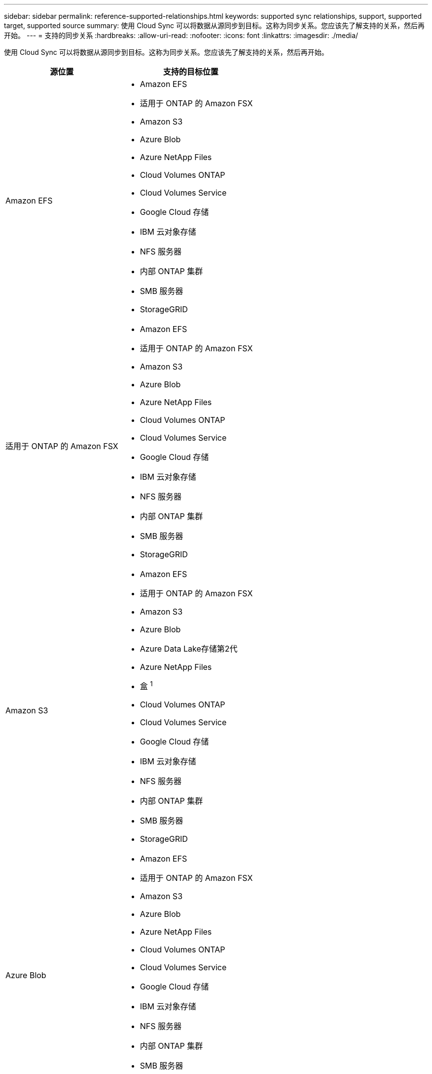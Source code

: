 ---
sidebar: sidebar 
permalink: reference-supported-relationships.html 
keywords: supported sync relationships, support, supported target, supported source 
summary: 使用 Cloud Sync 可以将数据从源同步到目标。这称为同步关系。您应该先了解支持的关系，然后再开始。 
---
= 支持的同步关系
:hardbreaks:
:allow-uri-read: 
:nofooter: 
:icons: font
:linkattrs: 
:imagesdir: ./media/


[role="lead"]
使用 Cloud Sync 可以将数据从源同步到目标。这称为同步关系。您应该先了解支持的关系，然后再开始。

[cols="20,25"]
|===
| 源位置 | 支持的目标位置 


| Amazon EFS  a| 
* Amazon EFS
* 适用于 ONTAP 的 Amazon FSX
* Amazon S3
* Azure Blob
* Azure NetApp Files
* Cloud Volumes ONTAP
* Cloud Volumes Service
* Google Cloud 存储
* IBM 云对象存储
* NFS 服务器
* 内部 ONTAP 集群
* SMB 服务器
* StorageGRID




| 适用于 ONTAP 的 Amazon FSX  a| 
* Amazon EFS
* 适用于 ONTAP 的 Amazon FSX
* Amazon S3
* Azure Blob
* Azure NetApp Files
* Cloud Volumes ONTAP
* Cloud Volumes Service
* Google Cloud 存储
* IBM 云对象存储
* NFS 服务器
* 内部 ONTAP 集群
* SMB 服务器
* StorageGRID




| Amazon S3  a| 
* Amazon EFS
* 适用于 ONTAP 的 Amazon FSX
* Amazon S3
* Azure Blob
* Azure Data Lake存储第2代
* Azure NetApp Files
* 盒 ^1^
* Cloud Volumes ONTAP
* Cloud Volumes Service
* Google Cloud 存储
* IBM 云对象存储
* NFS 服务器
* 内部 ONTAP 集群
* SMB 服务器
* StorageGRID




| Azure Blob  a| 
* Amazon EFS
* 适用于 ONTAP 的 Amazon FSX
* Amazon S3
* Azure Blob
* Azure NetApp Files
* Cloud Volumes ONTAP
* Cloud Volumes Service
* Google Cloud 存储
* IBM 云对象存储
* NFS 服务器
* 内部 ONTAP 集群
* SMB 服务器
* StorageGRID




| Azure NetApp Files  a| 
* Amazon EFS
* 适用于 ONTAP 的 Amazon FSX
* Amazon S3
* Azure Blob
* Azure NetApp Files
* Cloud Volumes ONTAP
* Cloud Volumes Service
* Google Cloud 存储
* IBM 云对象存储
* NFS 服务器
* 内部 ONTAP 集群
* SMB 服务器
* StorageGRID




| 盒 ^1^  a| 
* 适用于 ONTAP 的 Amazon FSX
* Amazon S3
* Azure NetApp Files
* Cloud Volumes ONTAP
* IBM 云对象存储
* NFS 服务器
* SMB 服务器
* StorageGRID




| Cloud Volumes ONTAP  a| 
* Amazon EFS
* 适用于 ONTAP 的 Amazon FSX
* Amazon S3
* Azure Blob
* Azure NetApp Files
* Cloud Volumes ONTAP
* Cloud Volumes Service
* Google Cloud 存储
* IBM 云对象存储
* NFS 服务器
* 内部 ONTAP 集群
* SMB 服务器
* StorageGRID




| Cloud Volumes Service  a| 
* Amazon EFS
* 适用于 ONTAP 的 Amazon FSX
* Amazon S3
* Azure Blob
* Azure NetApp Files
* Cloud Volumes ONTAP
* Cloud Volumes Service
* Google Cloud 存储
* IBM 云对象存储
* NFS 服务器
* 内部 ONTAP 集群
* SMB 服务器
* StorageGRID




| Google Cloud 存储  a| 
* Amazon EFS
* 适用于 ONTAP 的 Amazon FSX
* Amazon S3
* Azure Blob
* Azure NetApp Files
* Cloud Volumes ONTAP
* Cloud Volumes Service
* Google Cloud 存储
* IBM 云对象存储
* NFS 服务器
* 内部 ONTAP 集群
* ONTAP S3 存储
* SMB 服务器
* StorageGRID




| Google Drive  a| 
* NFS 服务器
* SMB 服务器




| IBM 云对象存储  a| 
* Amazon EFS
* 适用于 ONTAP 的 Amazon FSX
* Amazon S3
* Azure Blob
* Azure Data Lake存储第2代
* Azure NetApp Files
* 盒 ^1^
* Cloud Volumes ONTAP
* Cloud Volumes Service
* Google Cloud 存储
* IBM 云对象存储
* NFS 服务器
* 内部 ONTAP 集群
* SMB 服务器
* StorageGRID




| NFS 服务器  a| 
* Amazon EFS
* 适用于 ONTAP 的 Amazon FSX
* Amazon S3
* Azure Blob
* Azure Data Lake存储第2代
* Azure NetApp Files
* Cloud Volumes ONTAP
* Cloud Volumes Service
* Google Cloud 存储
* Google Drive
* IBM 云对象存储
* NFS 服务器
* 内部 ONTAP 集群
* SMB 服务器
* StorageGRID




| 内部 ONTAP 集群  a| 
* Amazon EFS
* 适用于 ONTAP 的 Amazon FSX
* Amazon S3
* Azure Blob
* Azure NetApp Files
* Cloud Volumes ONTAP
* Cloud Volumes Service
* Google Cloud 存储
* IBM 云对象存储
* NFS 服务器
* 内部 ONTAP 集群
* SMB 服务器
* StorageGRID




| ONTAP S3 存储  a| 
* Google Cloud 存储
* SMB 服务器
* StorageGRID
* ONTAP S3 存储




| SFTP ^2^ | S3 


| SMB 服务器  a| 
* Amazon EFS
* 适用于 ONTAP 的 Amazon FSX
* Amazon S3
* Azure Blob
* Azure Data Lake存储第2代
* Azure NetApp Files
* Cloud Volumes ONTAP
* Cloud Volumes Service
* Google Cloud 存储
* Google Drive
* IBM 云对象存储
* NFS 服务器
* 内部 ONTAP 集群
* ONTAP S3 存储
* SMB 服务器
* StorageGRID




| StorageGRID  a| 
* Amazon EFS
* 适用于 ONTAP 的 Amazon FSX
* Amazon S3
* Azure Blob
* Azure Data Lake存储第2代
* Azure NetApp Files
* 盒 ^1^
* Cloud Volumes ONTAP
* Cloud Volumes Service
* Google Cloud 存储
* IBM 云对象存储
* NFS 服务器
* 内部 ONTAP 集群
* ONTAP S3 存储
* SMB 服务器
* StorageGRID


|===
注释：

. 预览版可提供盒式支持。
. 仅使用 Cloud Sync API 支持与此源 / 目标的同步关系。
. 当 BLOB 容器是目标容器时，可以选择特定的 Azure Blob 存储层：
+
** 热存储
** 冷却存储


. 【存储类】当 Amazon S3 为目标时，您可以选择特定的 S3 存储类：
+
** 标准（这是默认类）
** Intelligent-Hierarchy
** 标准—不经常访问
** 一个 ZONE 不常访问
** Glacier 深度存档
** Glacier灵活检索
** Glacier 即时检索


. 当 Google Cloud Storage 存储分段为目标时，您可以选择特定的存储类：
+
** 标准
** 近线
** 冷线
** 归档



